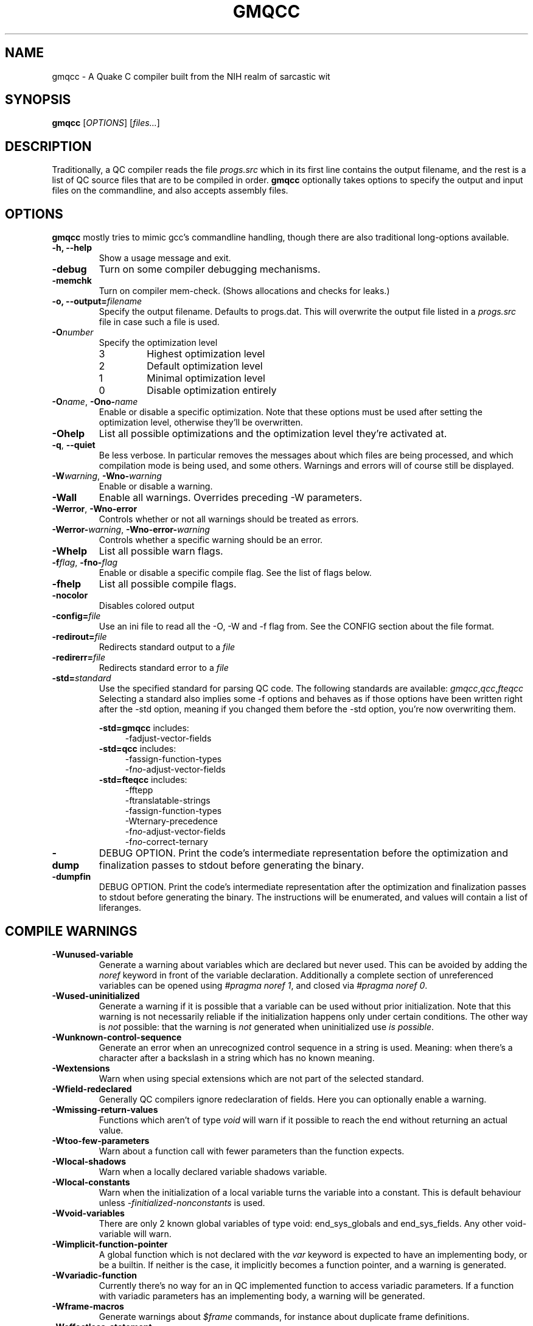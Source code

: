 .\" Process with groff -man -Tascii file.3
.TH GMQCC 1 2012-07-12 "" "gmqcc Manual"
.SH NAME
gmqcc \- A Quake C compiler built from the NIH realm of sarcastic wit
.SH SYNOPSIS
.B gmqcc
[\fIOPTIONS\fR] [\fIfiles...\fR]
.SH DESCRIPTION
Traditionally, a QC compiler reads the file \fIprogs.src\fR which
in its first line contains the output filename, and the rest is a
list of QC source files that are to be compiled in order.
\fBgmqcc\fR optionally takes options to specify the output and
input files on the commandline, and also accepts assembly files.
.SH OPTIONS
\fBgmqcc\fR mostly tries to mimic gcc's commandline handling, though
there are also traditional long-options available.
.TP
.B "-h, --help"
Show a usage message and exit.
.TP
.B "-debug"
Turn on some compiler debugging mechanisms.
.TP
.B "-memchk"
Turn on compiler mem-check. (Shows allocations and checks for leaks.)
.TP
.BI "-o, --output=" filename
Specify the output filename. Defaults to progs.dat. This will overwrite
the output file listed in a \fIprogs.src\fR file in case such a file is used.
.TP
.BI "-O" number
Specify the optimization level
.RS
.IP 3
Highest optimization level
.IP 2
Default optimization level
.IP 1
Minimal optimization level
.IP 0
Disable optimization entirely
.RE
.TP
.BI "-O" name "\fR, " "" -Ono- name
Enable or disable a specific optimization. Note that these options
must be used after setting the optimization level, otherwise they'll
be overwritten.
.TP
.B -Ohelp
List all possible optimizations and the optimization level they're
activated at.
.TP
.BR -q ", " --quiet
Be less verbose. In particular removes the messages about which files
are being processed, and which compilation mode is being used, and
some others. Warnings and errors will of course still be displayed.
.TP
.BI -W warning "\fR, " "" -Wno- warning
Enable or disable a warning.
.TP
.B -Wall
Enable all warnings. Overrides preceding -W parameters.
.TP
.BR -Werror ", " -Wno-error
Controls whether or not all warnings should be treated as errors.
.TP
.BI -Werror- warning "\fR, " "" -Wno-error- warning
Controls whether a specific warning should be an error.
.TP
.B -Whelp
List all possible warn flags.
.TP
.BI -f flag "\fR, " "" -fno- flag
Enable or disable a specific compile flag. See the list of flags
below.
.TP
.B -fhelp
List all possible compile flags.
.TP
.B -nocolor
Disables colored output
.TP
.BI -config= file
Use an ini file to read all the -O, -W and -f flag from. See the
CONFIG section about the file format.
.TP
.BI "-redirout=" file
Redirects standard output to a \fIfile\fR
.TP
.BI "-redirerr=" file
Redirects standard error to a \fIfile\fR
.TP
.BI "-std=" standard
Use the specified standard for parsing QC code. The following standards
are available:
.IR gmqcc , qcc , fteqcc
Selecting a standard also implies some -f options and behaves as if
those options have been written right after the -std option, meaning
if you changed them before the -std option, you're now overwriting
them.
.sp
.BR -std=gmqcc " includes:"
.in +4
-fadjust-vector-fields
.in
.BR -std=qcc " includes:"
.in +4
.nf
-fassign-function-types
-f\fIno-\fRadjust-vector-fields
.fi
.in
.BR -std=fteqcc " includes:"
.in +4
.nf
-fftepp
-ftranslatable-strings
-fassign-function-types
-Wternary-precedence
-f\fIno-\fRadjust-vector-fields
-f\fIno-\fRcorrect-ternary
.fi
.in
.TP
.B "-dump"
DEBUG OPTION. Print the code's intermediate representation before the
optimization and finalization passes to stdout before generating the
binary.
.TP
.B "-dumpfin"
DEBUG OPTION. Print the code's intermediate representation after the
optimization and finalization passes to stdout before generating the
binary. The instructions will be enumerated, and values will contain a
list of liferanges.
.SH COMPILE WARNINGS
.TP
.B -Wunused-variable
Generate a warning about variables which are declared but never used.
This can be avoided by adding the \fInoref\fR keyword in front of the
variable declaration. Additionally a complete section of unreferenced
variables can be opened using \fI#pragma noref 1\fR, and closed via
\fI#pragma noref 0\fR.
.TP
.B -Wused-uninitialized
Generate a warning if it is possible that a variable can be used
without prior initialization. Note that this warning is not
necessarily reliable if the initialization happens only under certain
conditions. The other way is \fInot\fR possible: that the warning is
\fInot\fR generated when uninitialized use \fIis possible\fR.
.TP
.B -Wunknown-control-sequence
Generate an error when an unrecognized control sequence in a string is
used. Meaning: when there's a character after a backslash in a string
which has no known meaning.
.TP
.B -Wextensions
Warn when using special extensions which are not part of the selected
standard.
.TP
.B -Wfield-redeclared
Generally QC compilers ignore redeclaration of fields. Here you can
optionally enable a warning.
.TP
.B -Wmissing-return-values
Functions which aren't of type \fIvoid\fR will warn if it possible to
reach the end without returning an actual value.
.TP
.B -Wtoo-few-parameters
Warn about a function call with fewer parameters than the function
expects.
.TP
.B -Wlocal-shadows
Warn when a locally declared variable shadows variable.
.TP
.B -Wlocal-constants
Warn when the initialization of a local variable turns the variable
into a constant. This is default behaviour unless
\fI-finitialized-nonconstants\fR is used.
.TP
.B -Wvoid-variables
There are only 2 known global variables of type void: end_sys_globals
and end_sys_fields. Any other void-variable will warn.
.TP
.B -Wimplicit-function-pointer
A global function which is not declared with the \fIvar\fR keyword is
expected to have an implementing body, or be a builtin. If neither is
the case, it implicitly becomes a function pointer, and a warning is
generated.
.TP
.B -Wvariadic-function
Currently there's no way for an in QC implemented function to access
variadic parameters. If a function with variadic parameters has an
implementing body, a warning will be generated.
.TP
.B -Wframe-macros
Generate warnings about \fI$frame\fR commands, for instance about
duplicate frame definitions.
.TP
.B -Weffectless-statement
Warn about statements which have no effect. Any expression which does
not call a function or assigns a variable.
.TP
.B -Wend-sys-fields
The \fIend_sys_fields\fR variable is supposed to be a global variable
of type \fIvoid\fR. It is also recognized as a \fIfield\fR but this
will generate a warning.
.TP
.B -Wassign-function-types
Warn when assigning to a function pointer with an unmatching
signature. This usually happens in cases like assigning the null
function to an entity's .think function pointer.
.TP
.B -Wpreprocessor
Enable warnings coming from the preprocessor. Like duplicate macro
declarations. This warning triggers when there's a problem with the
way the preprocessor has been used, it will \fBnot\fR affect warnings
generated with the '#warning' directive. See -Wcpp.
.TP
.B -Wcpp
Show warnings created using the preprocessor's '#warning' directive.
.TP
.B -Wmultifile-if
Warn if there's a preprocessor \fI#if\fR spanning across several
files.
.TP
.B -Wdouble-declaration
Warn about multiple declarations of globals. This seems pretty common
in QC code so you probably do not want this unless you want to clean
up your code.
.TP
.B -Wconst-var
The combination of \fIconst\fR and \fIvar\fR is not illegal, however
different compilers may handle them differently. We were told, the
intention is to create a function-pointer which is not assignable.
This is exactly how we interpret it. However for this interpretation
the \fIvar\fR keyword is considered superfluous (and philosophically
wrong), so it is possible to generate a warning about this.
.TP
.B -Wmultibyte-character
Warn about multibyte character constants, they do not work right now.
.TP
.B -Wternary-precedence
Warn if a ternary expression which contains a comma operator is used
without enclosing parenthesis, since this is most likely not what you
actually want. We recommend the \fI-fcorrect-ternary\fR option.
.TP
.B -Wunknown-pragmas
Warn when encountering an unrecognized \fI#pragma\fR line.
.TP
.B -Wunreachable-code
Warn about unreachable code. That is: code after a return statement,
or code after a call to a function marked as 'noreturn'.
.TP
.B -Wdebug
Enable some warnings added in order to help debugging in the compiler.
You won't need this.
.B -Wunknown-attribute
Warn on an unknown attribute. The warning will inlclude only the first
token inside the enclosing attribute-brackets. This may change when
the actual attribute syntax is better defined.
.TP
.B -Wreserved-names
Warn when using reserved names such as 'nil'.
.TP
.B -Wuninitialized-constant
Warn about global constants (using the 'const' keyword) with no
assigned value.
.TP
.B -Wuninitialized-global
Warn about global variables with no initializing value. This is off by
default, and is added mostly to help find null-values which are
supposed to be replaced by the untyped 'nil' constant.
.SH COMPILE FLAGS
.TP
.B -fdarkplaces-string-table-bug
Add some additional characters to the string table in order to
compensate for a wrong boundcheck in some specific version of the
darkplaces engine.
.TP
.B -fadjust-vector-fields
When assigning to field pointers of type \fI.vector\fR the common
behaviour in compilers like \fIfteqcc\fR is to only assign the
x-component of the pointer. This means that you can use the vector as
such, but you cannot use its y and z components directly. This flag
fixes this behaviour. Before using it make sure your code does not
depend on the buggy behaviour.
.TP
.B -fftepp
Enable a partially fteqcc-compatible preprocessor. It supports all the
features used in the Xonotic codebase. If you need more, write a
ticket.
.TP
.B -fftepp-predefs
Enable some predefined macros. This only works in combination with
\'-fftepp' and is currently not included by '-std=fteqcc'. The
following macros will be added:
.in +4
.nf
__LINE__
__FILE__
__COUNTER__
__COUNTER_LAST__
__RANDOM__
__RANDOM_LAST__
.fi
.in
Note that fteqcc also defines __FUNC__, __TIME__, __DATE__ and
__NULL__, which are not yet implemented.
.TP
.B -frelaxed-switch
Allow switch cases to use non constant variables.
.TP
.B -fshort-logic
Perform early out in logical AND and OR expressions. The final result
will be either a 0 or a 1, see the next flag for more possibilities.
.TP
.B -fperl-logic
In many languages, logical expressions perform early out in a special
way: If the left operand of an AND yeilds true, or the one of an OR
yields false, the complete expression evaluates to the right side.
Thus \fItrue && 5\fI evaluates to 5 rather than 1.
.TP
.B -ftranslatable-strings
Enable the underscore intrinsic: Using \fI_("A string constant")\fR
will cause the string immediate to get a name with a "dotranslate_"
prefix. The darkplaces engine recognizes these and translates them in
a way similar to how gettext works.
.TP
.B -finitialized-nonconstants
Don't implicitly convert initialized variables to constants. With this
flag, the \fIconst\fR keyword is required to make a constant.
.TP
.B -fassign-function-types
If this flag is not set, (and it is set by default in the qcc and
fteqcc standards), assigning function pointers of mismatching
signatures will result in an error rather than a warning.
.TP
.B -flno
Produce a linenumber file along with the output .dat file.
.TP
.B -fcorrect-ternary
Use C's operator precedence for ternary expressions. Unless your code
depends on fteqcc-compatible behaviour, you'll want to use thi
soption.
.TP
.B -fsingle-vector-defs
Normally vectors generate 4 defs, once for the vector, and once for
its components with _x, _y, _z suffixes. This option
prevents components from being listed.
.TP
.B -fcorrect-logic
Most QC compilers translate if(a_vector) directly as an IF on the
vector, which means only the x-component is checked. This causes
vectors to be cast to actual booleans via a NOT_V and, if necessary, a
NOT_F chained to it.
.in +4
.nf
if (a_vector) // becomes
if not(!a_vector)
// likewise
a = a_vector && a_float // becomes
a = !!a_vector && a_float
.fi
.in
.TP
.B -ftrue-empty-strings
An empty string is considered to be true everywhere. The NOT_S
instruction usually considers an empty string to be false, this option
effectively causes the unary not in strings to use NOT_F instead.
.TP
.B -ffalse-empty-strings
An empty string is considered to be false everywhere. This means loops
and if statements which depend on a string will perform a NOT_S
instruction on the string before using it.
.TP
.B -futf8
Enable utf8 characters. This allows utf-8 encoded character constants,
and escape sequence codepoints in the valid utf-8 range. Effectively
enabling escape sequences like '\\{x2211}'.
.TP
.B -fbail-on-werror
When a warning is treated as an error, and this option is set (which
it is by default), it is like any other error and will cause
compilation to stop. When disabling this flag by using
\-fno-bail-on-werror, compilation will continue until the end, but no
output is generated. Instead the first such error message's context is
shown.
.TP
.B -floop-labels
Allow loops to be labeled, and allow 'break' and 'continue' to take an
optional label to decide which loop to actually jump out of or
continue.
.sp
.in +4
.nf
for :outer (i = 0; i < n; ++i) {
    while (inner) {
        ...;
        if (something)
            continue outer;
    }
}
.fi
.in
.TP
.B -funtyped-nil
Adds a global named 'nil' which is of no type and can be assigned to
anything. No typechecking will be performed on assignments. Assigning
to it is forbidden, using it in any other kind of expression is also
not allowed.
.TP
.B -fpermissive
Various effects, usually to weaken some conditions.
.RS
.IP "with -funtyped-nil"
Allow local variables named 'nil'. (This will not allow declaring a
global of that name.)
.SH OPTIMIZATIONS
.TP
.B -Opeephole
Some general peephole optimizations. For instance the code `a = b + c`
typically generates 2 instructions, an ADD and a STORE. This
optimization removes the STORE and lets the ADD write directly into A.
.TP
.B -Otail-recursion
Tail recursive function calls will be turned into loops to avoid the
overhead of the CALL and RETURN instructions.
.TP
.B -Ooverlap-locals
Make all functions which use neither local arrays nor have locals
which are seen as possibly uninitialized use the same local section.
This should be pretty safe compared to other compilers which do not
check for uninitialized values properly. The problem is that there's
QC code out there which really doesn't initialize some values. This is
fine as long as this kind of optimization isn't used, but also, only
as long as the functions cannot be called in a recursive manner. Since
it's hard to know whether or not an array is actually fully
initialized, especially when initializing it via a loop, we assume
functions with arrays to be too dangerous for this optimization.
.TP
.B -Olocal-temps
This promotes locally declared variables to "temps". Meaning when a
temporary result of an operation has to be stored somewhere, a local
variable which is not 'alive' at that point can be used to keep the
result. This can reduce the size of the global section.
This will not have declared variables overlap, even if it was
possible.
.TP
.B -Oglobal-temps
Causes temporary values which do not need to be backed up on a CALL to
not be stored in the function's locals-area. With this, a CALL to a
function may need to back up fewer values and thus execute faster.
.TP
.B -Ostrip-constant-names
Don't generate defs for immediate values or even declared constants.
Meaning variables which are implicitly constant or qualified as such
using the 'const' keyword.
.TP
.B -Ooverlap-strings
Aggressively reuse strings in the string section. When a string should
be added which is the trailing substring of an already existing
string, the existing string's tail will be returned instead of the new
string being added.

For example the following code will only generate 1 string:

.in +4
.nf
print("Hell you!\\n");
print("you!\\n"); // trailing substring of "Hello you!\\n"
.fi
.in
There's however one limitation. Strings are still processed in order,
so if the above print statements were reversed, this optimization
would not happen.
.TP
.B -Ocall-stores
By default, all parameters of a CALL are copied into the
parameter-globals right before the CALL instructions. This is the
easiest and safest way to translate calls, but also adds a lot of
unnecessary copying and unnecessary temporary values. This
optimization makes operations which are used as a parameter evaluate
directly into the parameter-global if that is possible, which is when
there's no other CALL instruction in between.
.TP
.B -Ovoid-return
Usually an empty RETURN instruction is added to the end of a void
typed function. However, additionally after every function a DONE
instruction is added for several reasons. (For example the qcvm's
disassemble switch uses it to know when the function ends.). This
optimization replaces that last RETURN with DONE rather than adding
the DONE additionally.
.TP
.B -Ovector-components
Because traditional QC code doesn't allow you to access individual
vector components of a computed vector without storing it in a local
first, sometimes people multiply it by a constant like '0 1 0' to get,
in this case, the y component of a vector. This optimization will turn
such a multiplication into a direct component access. If the factor is
anything other than 1, a float-multiplication will be added, which is
still faster than a vector multiplication.
.SH CONFIG
The configuration file is similar to regular .ini files. Comments
start with hashtags or semicolons, sections are written in square
brackets and in each section there can be arbitrary many key-value
pairs.
.sp
There are 3 sections currently:
.IR flags ", " warnings ", and " optimizations .
They contain a list of boolean values of the form `VARNAME = true` or
`VARNAME = false`. The variable names are the same as for the
corresponding -W, -f or -O flag written with only capital letters and
dashes replaced by underscores.
.sp
Here's an example:
.in +4
.nf
# a GMQCC configuration file
[flags]
    FTEPP = true
    ADJUST_VECTOR_FIELDS = false
    LNO = true

[warnings]
    UNUSED_VARIABLE = false
    USED_UNINITIALIZED = true

[optimizations]
    PEEPHOLE = true
    TAIL_RECURSION = true
.fi
.in
.SH BUGS
Currently the '-fftepp-predefs' flag is not included by '-std=fteqcc',
partially because it is not entirely conformant to fteqcc.
.sp

Please report bugs on <http://github.com/graphitemaster/gmqcc/issues>,
or see <http://graphitemaster.github.com/gmqcc> on how to contact us.
.SH FILES
.TP 20
.B gmqcc.ini.example
A documented example for a gmqcc.ini file.
.SH SEE ALSO
.IR qcvm (1)
.SH AUTHOR
See <http://graphitemaster.github.com/gmqcc>.
